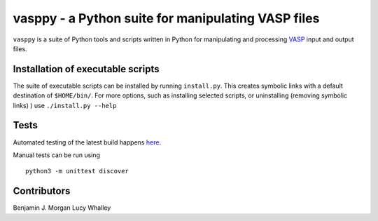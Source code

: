 vasppy - a Python suite for manipulating VASP files
===================================================

|DOI| |Build Status| |Test Coverage|

``vasppy`` is a suite of Python tools and scripts written in Python for
manipulating and processing `VASP <https://www.vasp.at/>`__ input and
output files.

Installation of executable scripts
----------------------------------

The suite of executable scripts can be installed by running
``install.py``. This creates symbolic links with a default destination
of ``$HOME/bin/``. For more options, such as installing selected
scripts, or uninstalling (removing symbolic links) ) use
``./install.py --help``

Tests
-----

Automated testing of the latest build happens
`here <https://travis-ci.org/bjmorgan/vasppy>`__.

Manual tests can be run using

::

    python3 -m unittest discover

Contributors
------------

Benjamin J. Morgan Lucy Whalley

.. |DOI| image:: https://zenodo.org/badge/17946870.svg
   :target: https://zenodo.org/badge/latestdoi/17946870
.. |Build Status| image:: https://travis-ci.org/bjmorgan/vasppy.svg?branch=master
   :target: https://travis-ci.org/bjmorgan/vasppy
.. |Test Coverage| image:: https://codeclimate.com/github/bjmorgan/vasppy/badges/coverage.svg
   :target: https://codeclimate.com/github/bjmorgan/vasppy/coverage


